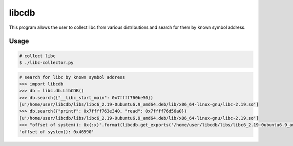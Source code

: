 libcdb
======
This program allows the user to collect libc from various distributions and search for them by known symbol address.

Usage
-----
.. code-block:: sh

   # collect libc
   $ ./libc-collector.py

.. code-block:: python

   # search for libc by known symbol address
   >>> import libcdb
   >>> db = libc.db.LibCDB()
   >>> db.search({"__libc_start_main": 0x7ffff760be50})
   [u'/home/user/libcdb/libs/libc6_2.19-0ubuntu6.9_amd64.deb/lib/x86_64-linux-gnu/libc-2.19.so'] 
   >>> db.search({"printf": 0x7ffff763e340, "read": 0x7ffff76d56a0})
   [u'/home/user/libcdb/libs/libc6_2.19-0ubuntu6.9_amd64.deb/lib/x86_64-linux-gnu/libc-2.19.so']
   >>> "offset of system(): 0x{:x}".format(libcdb.get_exports('/home/user/libcdb/libs/libc6_2.19-0ubuntu6.9_amd64.deb/lib/x86_64-linux-gnu/libc-2.19.so')["system"])
   'offset of system(): 0x46590'
